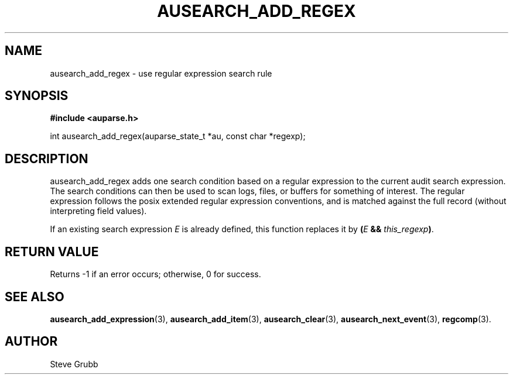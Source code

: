 .TH "AUSEARCH_ADD_REGEX" "3" "Sept 2007" "Red Hat" "Linux Audit API"
.SH NAME
ausearch_add_regex \- use regular expression search rule
.SH "SYNOPSIS"
.B #include <auparse.h>
.sp
int ausearch_add_regex(auparse_state_t *au, const char *regexp);

.SH "DESCRIPTION"

ausearch_add_regex adds one search condition based on a regular expression to the current audit search expression. The search conditions can then be used to scan logs, files, or buffers for something of interest. The regular expression follows the posix extended regular expression conventions, and is matched against the full record (without interpreting field values).

If an existing search expression
.I E
is already defined,
this function replaces it by \fB(\fIE\fB && \fIthis_regexp\fB)\fR.

.SH "RETURN VALUE"

Returns \-1 if an error occurs; otherwise, 0 for success.

.SH "SEE ALSO"

.BR ausearch_add_expression (3),
.BR ausearch_add_item (3),
.BR ausearch_clear (3),
.BR ausearch_next_event (3),
.BR regcomp (3).

.SH AUTHOR
Steve Grubb
